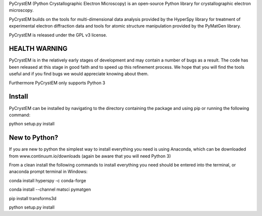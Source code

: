 PyCrystEM (Python Crystallographic Electron Microscopy) is an open-source Python library for crystallographic electron microscopy.

PyCrystEM builds on the tools for multi-dimensional data analysis provided by the HyperSpy library for treatment of experimental electron diffraction data and tools for atomic structure manipulation provided by the PyMatGen library.

PyCrystEM is released under the GPL v3 license.

HEALTH WARNING
--------------

PyCrystEM is in the relatively early stages of development and may contain a number of bugs as a result. The code has been released at this stage in good faith and to speed up this refinement process. We hope that you will find the tools useful and if you find bugs we would appreciate knowing about them.

Furthermore PyCrystEM only supports Python 3

Install
-------

PyCrystEM can be installed by navigating to the directory containing the package and using pip or running the following command:

python setup.py install


New to Python?
--------------

If you are new to python the simplest way to install everything you need is using Anaconda, which can be downloaded from www.continuum.io/downloads (again be aware that you will need Python 3)

From a clean install the following commands to install everything you need should be entered into the terminal, or anaconda prompt terminal in Windows:

conda install hyperspy -c conda-forge

conda install --channel matsci pymatgen

pip install transforms3d

python setup.py install
